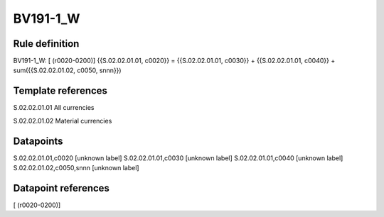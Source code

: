 =========
BV191-1_W
=========

Rule definition
---------------

BV191-1_W: [ (r0020-0200)] {{S.02.02.01.01, c0020}} = {{S.02.02.01.01, c0030}} + {{S.02.02.01.01, c0040}} + sum({{S.02.02.01.02, c0050, snnn}})


Template references
-------------------

S.02.02.01.01 All currencies

S.02.02.01.02 Material currencies


Datapoints
----------

S.02.02.01.01,c0020 [unknown label]
S.02.02.01.01,c0030 [unknown label]
S.02.02.01.01,c0040 [unknown label]
S.02.02.01.02,c0050,snnn [unknown label]


Datapoint references
--------------------

[ (r0020-0200)]